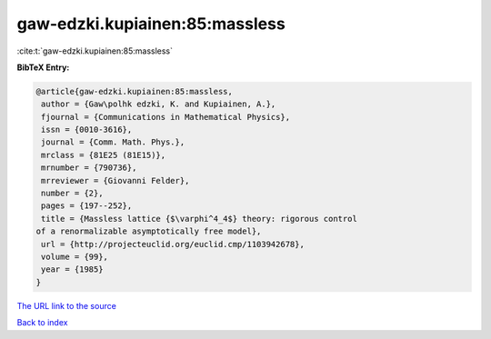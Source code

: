 gaw-edzki.kupiainen:85:massless
===============================

:cite:t:`gaw-edzki.kupiainen:85:massless`

**BibTeX Entry:**

.. code-block:: bibtex

   @article{gaw-edzki.kupiainen:85:massless,
    author = {Gaw\polhk edzki, K. and Kupiainen, A.},
    fjournal = {Communications in Mathematical Physics},
    issn = {0010-3616},
    journal = {Comm. Math. Phys.},
    mrclass = {81E25 (81E15)},
    mrnumber = {790736},
    mrreviewer = {Giovanni Felder},
    number = {2},
    pages = {197--252},
    title = {Massless lattice {$\varphi^4_4$} theory: rigorous control
   of a renormalizable asymptotically free model},
    url = {http://projecteuclid.org/euclid.cmp/1103942678},
    volume = {99},
    year = {1985}
   }
`The URL link to the source <ttp://projecteuclid.org/euclid.cmp/1103942678}>`_


`Back to index <../By-Cite-Keys.html>`_
